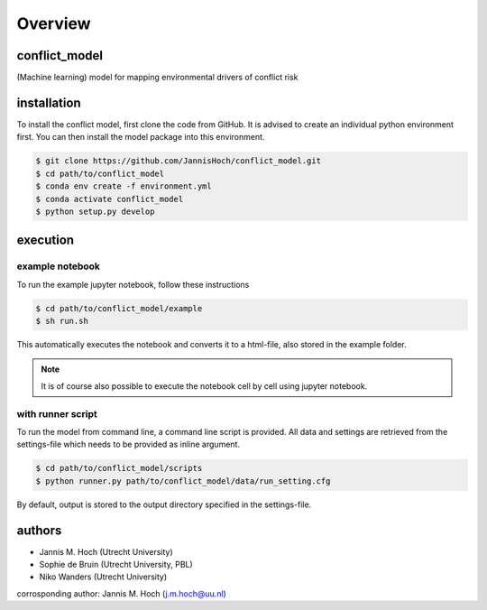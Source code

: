 ===============
Overview
===============

conflict_model
----------------
(Machine learning) model for mapping environmental drivers of conflict risk

.. image:: https://travis-ci.com/JannisHoch/conflict_model.svg?token=BnX1oxxHRbyd1dPyXAp2&branch=dev
    :target: https://travis-ci.com/JannisHoch/conflict_model

.. image:: https://img.shields.io/badge/License-MIT-blue.svg
    :target: https://lbesson.mit-license.org/

installation
----------------

To install the conflict model, first clone the code from GitHub. It is advised to create an individual python environment first. 
You can then install the model package into this environment.

.. code-block:: console

    $ git clone https://github.com/JannisHoch/conflict_model.git
    $ cd path/to/conflict_model
    $ conda env create -f environment.yml
    $ conda activate conflict_model
    $ python setup.py develop

execution
----------------

example notebook
^^^^^^^^^^^^^^^^^^

To run the example jupyter notebook, follow these instructions

.. code-block:: console

    $ cd path/to/conflict_model/example
    $ sh run.sh

This automatically executes the notebook and converts it to a html-file, also stored in the example folder.

.. note:: It is of course also possible to execute the notebook cell by cell using jupyter notebook.

with runner script
^^^^^^^^^^^^^^^^^^

To run the model from command line, a command line script is provided. 
All data and settings are retrieved from the settings-file which needs to be provided as inline argument.

.. code-block:: console

    $ cd path/to/conflict_model/scripts
    $ python runner.py path/to/conflict_model/data/run_setting.cfg

By default, output is stored to the output directory specified in the settings-file. 

authors
----------------

* Jannis M. Hoch (Utrecht University)
* Sophie de Bruin (Utrecht University, PBL)
* Niko Wanders (Utrecht University)

corrosponding author: Jannis M. Hoch (j.m.hoch@uu.nl)